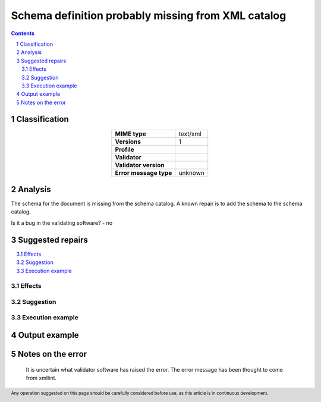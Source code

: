 ===================================================
Schema definition probably missing from XML catalog
===================================================

.. footer:: Any operation suggested on this page should be carefully considered before use, as this article is in continuous development.

.. contents::
   :depth: 2

.. section-numbering::

--------------
Classification
--------------

.. list-table::
   :align: center

   * - **MIME type**
     - text/xml
   * - **Versions**
     - 1
   * - **Profile**
     - 
   * - **Validator**
     - 
   * - **Validator version**
     - 
   * - **Error message type**
     - unknown

--------
Analysis
--------
The schema for the document is missing from the schema catalog. A known repair is to add the schema to the schema catalog.

Is it a bug in the validating software? - no

-----------------
Suggested repairs
-----------------
.. contents::
   :local:




Effects
~~~~~~~



Suggestion
~~~~~~~~~~



Execution example
~~~~~~~~~~~~~~~~~
	

--------------
Output example
--------------


------------------
Notes on the error
------------------
	It is uncertain what validator software has raised the error. The error message has been thought to come from xmllint.


